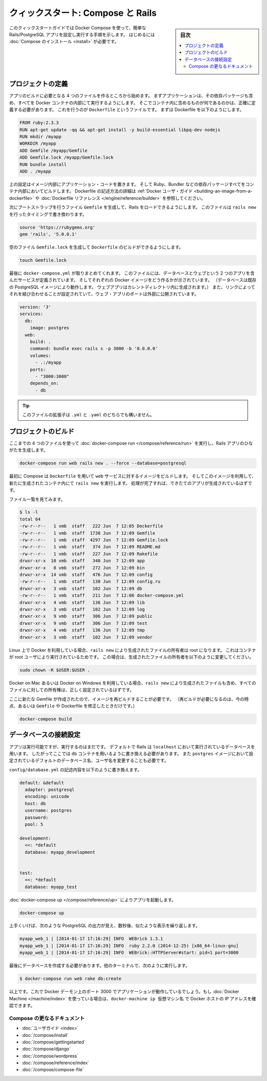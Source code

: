 .. -*- coding: utf-8 -*-
.. URL: https://docs.docker.com/compose/rails/
.. SOURCE: https://github.com/docker/compose/blob/master/docs/rails.md
   doc version: 1.11
      https://github.com/docker/compose/commits/master/docs/rails.md
.. check date: 2016/04/28
.. Commits on Mar 28, 2016 93901ec4805b0a72ba71ae910d3214e4856cd876
.. ----------------------------------------------------------------------------

.. title: "Quickstart: Compose and Rails"

=================================================
クィックスタート: Compose と Rails
=================================================

.. sidebar:: 目次

   .. contents:: 
       :depth: 3
       :local:

.. This Quickstart guide will show you how to use Docker Compose to set up and run
   a Rails/PostgreSQL app. Before starting, you'll need to have [Compose
   installed](install.md).

このクィックスタートガイドでは Docker Compose を使って、簡単な Rails/PostgreSQL アプリを設定し実行する手順を示します。
はじめるには :doc:`Compose のインストール <install>` が必要です。

.. ### Define the project

プロジェクトの定義
-------------------

.. Start by setting up the four files you'll need to build the app. First, since
   your app is going to run inside a Docker container containing all of its
   dependencies, you'll need to define exactly what needs to be included in the
   container. This is done using a file called `Dockerfile`. To begin with, the
   Dockerfile consists of:

アプリのビルドに必要となる 4 つのファイルを作るところから始めます。
まずアプリケーションは、その依存パッケージも含め、すべてを Docker コンテナの内部にて実行するようにします。
そこでコンテナ内に含めるものが何であるのかは、正確に定義する必要があります。
これを行うのが ``Dockerfile`` というファイルです。
まずは Dockerfile を以下のようにします。

..  FROM ruby:2.3.3
    RUN apt-get update -qq && apt-get install -y build-essential libpq-dev nodejs
    RUN mkdir /myapp
    WORKDIR /myapp
    ADD Gemfile /myapp/Gemfile
    ADD Gemfile.lock /myapp/Gemfile.lock
    RUN bundle install
    ADD . /myapp

.. code-block:: dockerfile

   FROM ruby:2.3.3
   RUN apt-get update -qq && apt-get install -y build-essential libpq-dev nodejs
   RUN mkdir /myapp
   WORKDIR /myapp
   ADD Gemfile /myapp/Gemfile
   ADD Gemfile.lock /myapp/Gemfile.lock
   RUN bundle install
   ADD . /myapp

.. That'll put your application code inside an image that will build a container
   with Ruby, Bundler and all your dependencies inside it. For more information on
   how to write Dockerfiles, see the [Docker user
   guide](/engine/tutorials/dockerimages.md#building-an-image-from-a-dockerfile)
   and the [Dockerfile reference](/engine/reference/builder.md).

上の設定はイメージ内部にアプリケーション・コードを置きます。
そして Ruby、Bundler などの依存パッケージすべてをコンテナ内部においてビルドします。
Dockerfile の記述方法の詳細は :ref:`Docker ユーザ・ガイド <building-an-image-from-a-dockerfile>` や :doc:`Dockerfile リファレンス </engine/reference/builder>` を参照してください。

.. Next, create a bootstrap `Gemfile` which just loads Rails. It'll be overwritten
   in a moment by `rails new`.

次にブートストラップを行うファイル ``Gemfile`` を生成して、Rails をロードできるようにします。
このファイルは ``rails new`` を行ったタイミングで書き換わります。

..  source 'https://rubygems.org'
    gem 'rails', '5.0.0.1'

.. code-block:: ruby

   source 'https://rubygems.org'
   gem 'rails', '5.0.0.1'

.. You'll need an empty `Gemfile.lock` in order to build our `Dockerfile`.

空のファイル ``Gemfile.lock`` を生成して ``Dockerfile`` のビルドができるようにします。

..  touch Gemfile.lock

.. code-block:: bash

   touch Gemfile.lock

.. Finally, `docker-compose.yml` is where the magic happens. This file describes
   the services that comprise your app (a database and a web app), how to get each
   one's Docker image (the database just runs on a pre-made PostgreSQL image, and
   the web app is built from the current directory), and the configuration needed
   to link them together and expose the web app's port.

最後に ``docker-compose.yml`` が取りまとめてくれます。
このファイルには、データベースとウェブという 2 つのアプリを含んだサービスが定義されています。
そしてそれぞれの Docker イメージをどう作るかが示されています。
（データベースは既存の PostgreSQL イメージにより動作します。
ウェブアプリはカレントディレクトリ内に生成されます。）
また、リンクによってそれを結び合わせることが設定されていて、ウェブ・アプリのポートは外部に公開されています。

..  version: '3'
    services:
      db:
        image: postgres
      web:
        build: .
        command: bundle exec rails s -p 3000 -b '0.0.0.0'
        volumes:
          - .:/myapp
        ports:
          - "3000:3000"
        depends_on:
          - db

.. code-block:: yaml

   version: '3'
   services:
     db:
       image: postgres
     web:
       build: .
       command: bundle exec rails s -p 3000 -b '0.0.0.0'
       volumes:
         - .:/myapp
       ports:
         - "3000:3000"
       depends_on:
         - db
   
.. >**Tip**: You can use either a `.yml` or `.yaml` extension for this file.

.. tip::

   このファイルの拡張子は ``.yml`` と ``.yaml`` のどちらでも構いません。

.. ### Build the project

プロジェクトのビルド
---------------------

.. With those four files in place, you can now generate the Rails skeleton app
   using [docker-compose run](/compose/reference/run/):

ここまでの 4 つのファイルを使って :doc:`docker-compose run </compose/reference/run>` を実行し、Rails アプリのひながたを生成します。

..  docker-compose run web rails new . --force --database=postgresql

.. code-block:: bash

   docker-compose run web rails new . --force --database=postgresql

.. First, Compose will build the image for the `web` service using the
   `Dockerfile`. Then it will run `rails new` inside a new container, using that
   image. Once it's done, you should have generated a fresh app.

最初に Compose は ``Dockerfile`` を用いて ``web`` サービスに対するイメージをビルドします。
そしてこのイメージを利用して、新たに生成されたコンテナ内にて ``rails new`` を実行します。
処理が完了すれば、できたてのアプリが生成されているはずです。

.. List the files.

ファイル一覧を見てみます。

.. ```shell
   $ ls -l
   total 64
   -rw-r--r--   1 vmb  staff   222 Jun  7 12:05 Dockerfile
   -rw-r--r--   1 vmb  staff  1738 Jun  7 12:09 Gemfile
   -rw-r--r--   1 vmb  staff  4297 Jun  7 12:09 Gemfile.lock
   -rw-r--r--   1 vmb  staff   374 Jun  7 12:09 README.md
   -rw-r--r--   1 vmb  staff   227 Jun  7 12:09 Rakefile
   drwxr-xr-x  10 vmb  staff   340 Jun  7 12:09 app
   drwxr-xr-x   8 vmb  staff   272 Jun  7 12:09 bin
   drwxr-xr-x  14 vmb  staff   476 Jun  7 12:09 config
   -rw-r--r--   1 vmb  staff   130 Jun  7 12:09 config.ru
   drwxr-xr-x   3 vmb  staff   102 Jun  7 12:09 db
   -rw-r--r--   1 vmb  staff   211 Jun  7 12:06 docker-compose.yml
   drwxr-xr-x   4 vmb  staff   136 Jun  7 12:09 lib
   drwxr-xr-x   3 vmb  staff   102 Jun  7 12:09 log
   drwxr-xr-x   9 vmb  staff   306 Jun  7 12:09 public
   drwxr-xr-x   9 vmb  staff   306 Jun  7 12:09 test
   drwxr-xr-x   4 vmb  staff   136 Jun  7 12:09 tmp
   drwxr-xr-x   3 vmb  staff   102 Jun  7 12:09 vendor
   
   ```

.. code-block:: bash

   $ ls -l
   total 64
   -rw-r--r--   1 vmb  staff   222 Jun  7 12:05 Dockerfile
   -rw-r--r--   1 vmb  staff  1738 Jun  7 12:09 Gemfile
   -rw-r--r--   1 vmb  staff  4297 Jun  7 12:09 Gemfile.lock
   -rw-r--r--   1 vmb  staff   374 Jun  7 12:09 README.md
   -rw-r--r--   1 vmb  staff   227 Jun  7 12:09 Rakefile
   drwxr-xr-x  10 vmb  staff   340 Jun  7 12:09 app
   drwxr-xr-x   8 vmb  staff   272 Jun  7 12:09 bin
   drwxr-xr-x  14 vmb  staff   476 Jun  7 12:09 config
   -rw-r--r--   1 vmb  staff   130 Jun  7 12:09 config.ru
   drwxr-xr-x   3 vmb  staff   102 Jun  7 12:09 db
   -rw-r--r--   1 vmb  staff   211 Jun  7 12:06 docker-compose.yml
   drwxr-xr-x   4 vmb  staff   136 Jun  7 12:09 lib
   drwxr-xr-x   3 vmb  staff   102 Jun  7 12:09 log
   drwxr-xr-x   9 vmb  staff   306 Jun  7 12:09 public
   drwxr-xr-x   9 vmb  staff   306 Jun  7 12:09 test
   drwxr-xr-x   4 vmb  staff   136 Jun  7 12:09 tmp
   drwxr-xr-x   3 vmb  staff   102 Jun  7 12:09 vendor

.. If you are running Docker on Linux, the files `rails new` created are owned by
   root. This happens because the container runs as the root user. If this is the
   case, change the ownership of the new files.

Linux 上で Docker を利用している場合、``rails new`` により生成されたファイルの所有者は root になります。
これはコンテナが root ユーザにより実行されているためです。
この場合は、生成されたファイルの所有者を以下のように変更してください。

.. ```shell
   sudo chown -R $USER:$USER .
   ```
.. code-block:: bash

   sudo chown -R $USER:$USER .

.. If you are running Docker on Mac or Windows, you should already have ownership
   of all files, including those generated by `rails new`.

Docker on Mac あるいは Docker on Windows を利用している場合、``rails new`` により生成されたファイルも含め、すべてのファイルに対しての所有権は、正しく設定されているはずです。

.. Now that you’ve got a new Gemfile, you need to build the image again. (This, and
   changes to the `Gemfile` or the Dockerfile, should be the only times you’ll need
   to rebuild.)

ここに新たな Gemfile が作成されたので、イメージを再ビルドすることが必要です。
（再ビルドが必要になるのは、今の時点、あるいは ``Gemfile`` や Dockerfile を修正したときだけです。）

..  docker-compose build

.. code-block:: bash

   docker-compose build


.. ### Connect the database

データベースの接続設定
-----------------------

.. The app is now bootable, but you're not quite there yet. By default, Rails
   expects a database to be running on `localhost` - so you need to point it at the
   `db` container instead. You also need to change the database and username to
   align with the defaults set by the `postgres` image.

アプリは実行可能ですが、実行するのはまだです。
デフォルトで Rails は ``localhost`` において実行されているデータベースを用います。
したがってここでは ``db`` コンテナを用いるように書き換える必要があります。
また ``postgres`` イメージにおいて設定されているデフォルトのデータベース名、ユーザ名を変更することも必要です。

.. Replace the contents of `config/database.yml` with the following:

``config/database.yml`` の記述内容を以下のように書き換えます。

.. ```none
   default: &default
     adapter: postgresql
     encoding: unicode
     host: db
     username: postgres
     password:
     pool: 5
   
   development:
     <<: *default
     database: myapp_development
   
   
   test:
     <<: *default
     database: myapp_test
   ```
.. code-block:: yaml

   default: &default
     adapter: postgresql
     encoding: unicode
     host: db
     username: postgres
     password:
     pool: 5
   
   development:
     <<: *default
     database: myapp_development
   
   
   test:
     <<: *default
     database: myapp_test

.. You can now boot the app with [docker-compose up](/compose/reference/up/):

:doc:`docker-compose up </compose/reference/up>` によりアプリを起動します。

..  docker-compose up

.. code-block:: bash

   docker-compose up

.. If all’s well, you should see some PostgreSQL output, and then—after a few seconds—the familiar refrain:

上手くいけば、次のような PostgreSQL の出力が見え、数秒後、似たような表示を繰り返します。

.. code-block:: bash

   myapp_web_1 | [2014-01-17 17:16:29] INFO  WEBrick 1.3.1
   myapp_web_1 | [2014-01-17 17:16:29] INFO  ruby 2.2.0 (2014-12-25) [x86_64-linux-gnu]
   myapp_web_1 | [2014-01-17 17:16:29] INFO  WEBrick::HTTPServer#start: pid=1 port=3000

.. Finally, you need to create the database. In another terminal, run:

最後にデータベースを作成する必要があります。他のターミナルで、次のように実行します。

.. code-block:: bash

   $ docker-compose run web rake db:create

.. That’s it. Your app should now be running on port 3000 on your Docker daemon. If you’re using Docker Machine, then docker-machine ip MACHINE_VM returns the Docker host IP address.

以上です。これで Docker デーモン上のポート 3000 でアプリケーションが動作しているでしょう。もし :doc:`Docker Machine </machine/index>` を使っている場合は、``docker-machine ip 仮想マシン名`` で Docker ホストの IP アドレスを確認できます。


.. More Compose documentation

Compose の更なるドキュメント
==============================

..
    User guide
    Installing Compose
    Getting Started
    Get started with Django
    Get started with WordPress
    Command line reference
    Compose file reference

* :doc:`ユーザガイド <index>`
* :doc:`/compose/install`
* :doc:`/compose/gettingstarted`
* :doc:`/compose/django`
* :doc:`/compose/wordpress`
* :doc:`/compose/reference/index`
* :doc:`/compose/compose-file`

.. seealso:: 

   Quickstart: Docker Compose and Rails
      https://docs.docker.com/compose/rails/

